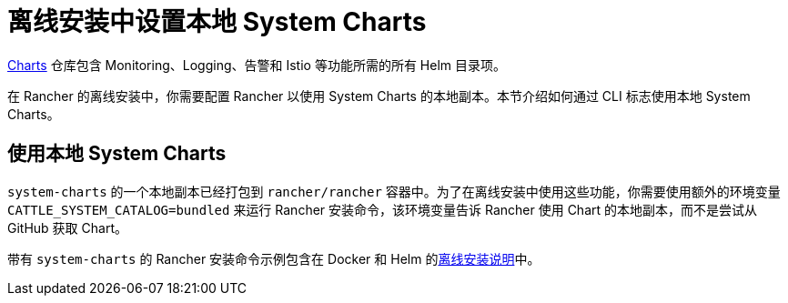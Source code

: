 = 离线安装中设置本地 System Charts

https://github.com/rancher/charts[Charts] 仓库包含 Monitoring、Logging、告警和 Istio 等功能所需的所有 Helm 目录项。

在 Rancher 的离线安装中，你需要配置 Rancher 以使用 System Charts 的本地副本。本节介绍如何通过 CLI 标志使用本地 System Charts。

== 使用本地 System Charts

`system-charts` 的一个本地副本已经打包到 `rancher/rancher` 容器中。为了在离线安装中使用这些功能，你需要使用额外的环境变量 `CATTLE_SYSTEM_CATALOG=bundled` 来运行 Rancher 安装命令，该环境变量告诉 Rancher 使用 Chart 的本地副本，而不是尝试从 GitHub 获取 Chart。

带有 `system-charts` 的 Rancher 安装命令示例包含在 Docker 和 Helm 的xref:../other-installation-methods/air-gapped-helm-cli-install/air-gapped-helm-cli-install.adoc[离线安装说明]中。
